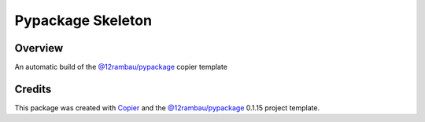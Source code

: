 
Pypackage Skeleton
==================

.. |license| image:: https://img.shields.io/badge/License-MIT-yellow.svg?logo=opensourceinitiative&logoColor=white
    :target: LICENSE
    :alt: License: MIT

.. |commit| image:: https://img.shields.io/badge/Conventional%20Commits-1.0.0-yellow.svg?logo=git&logoColor=white
   :target: https://conventionalcommits.org
   :alt: conventional commit

.. |ruff| image:: https://img.shields.io/endpoint?url=https://raw.githubusercontent.com/astral-sh/ruff/main/assets/badge/v2.json
   :target: https://github.com/astral-sh/ruff
   :alt: ruff badge

.. |prettier| image:: https://img.shields.io/badge/code_style-prettier-ff69b4.svg?logo=prettier&logoColor=white
   :target: https://github.com/prettier/prettier
   :alt: prettier badge

.. |pre-commmit| image:: https://img.shields.io/badge/pre--commit-active-yellow?logo=pre-commit&logoColor=white
    :target: https://pre-commit.com/
    :alt: pre-commit

.. |pypi| image:: https://img.shields.io/pypi/v/pypackage-skeleton?color=blue&logo=pypi&logoColor=white
    :target: https://pypi.org/project/pypackage-skeleton/
    :alt: PyPI version

.. |build| image:: https://img.shields.io/github/actions/workflow/status/12rambau/pypackage-skeleton/unit.yaml?logo=github&logoColor=white
    :target: https://github.com/12rambau/pypackage-skeleton/actions/workflows/unit.yaml
    :alt: build

.. |coverage| image:: https://img.shields.io/codecov/c/github/12rambau/pypackage-skeleton?logo=codecov&logoColor=white
    :target: https://codecov.io/gh/12rambau/pypackage-skeleton
    :alt: Test Coverage

.. |docs| image:: https://img.shields.io/readthedocs/pypackage-skeleton?logo=readthedocs&logoColor=white
    :target: https://pypackage-skeleton.readthedocs.io/en/latest/
    :alt: Documentation Status

|license| |commit| |ruff| |prettier| |pre-commmit| |pypi| |build| |coverage| |docs|

Overview
--------

An automatic build of the `@12rambau/pypackage <https://github.com/12rambau/pypackage>`__ copier template

Credits
-------

This package was created with `Copier <https://copier.readthedocs.io/en/latest/>`__ and the `@12rambau/pypackage <https://github.com/12rambau/pypackage>`__ 0.1.15 project template.
